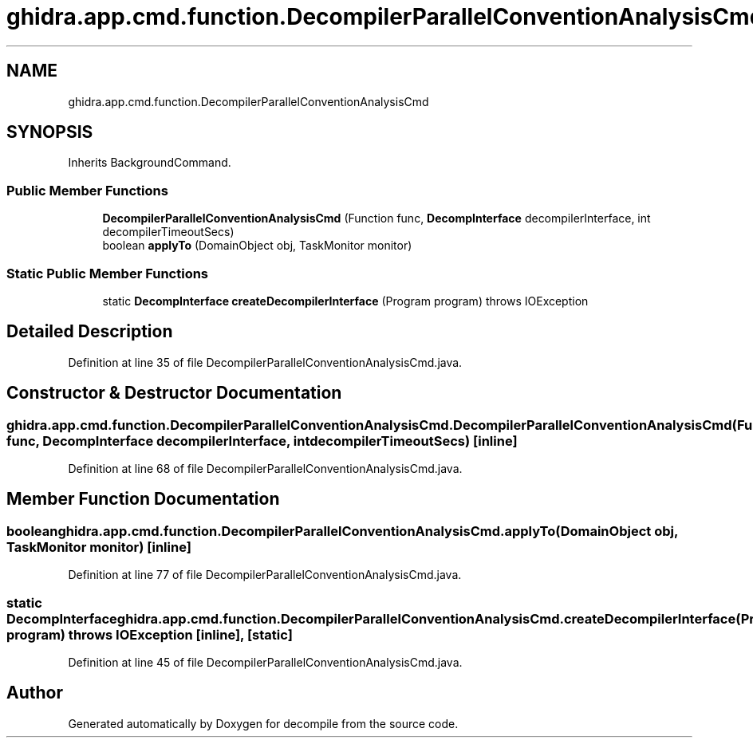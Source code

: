 .TH "ghidra.app.cmd.function.DecompilerParallelConventionAnalysisCmd" 3 "Sun Apr 14 2019" "decompile" \" -*- nroff -*-
.ad l
.nh
.SH NAME
ghidra.app.cmd.function.DecompilerParallelConventionAnalysisCmd
.SH SYNOPSIS
.br
.PP
.PP
Inherits BackgroundCommand\&.
.SS "Public Member Functions"

.in +1c
.ti -1c
.RI "\fBDecompilerParallelConventionAnalysisCmd\fP (Function func, \fBDecompInterface\fP decompilerInterface, int decompilerTimeoutSecs)"
.br
.ti -1c
.RI "boolean \fBapplyTo\fP (DomainObject obj, TaskMonitor monitor)"
.br
.in -1c
.SS "Static Public Member Functions"

.in +1c
.ti -1c
.RI "static \fBDecompInterface\fP \fBcreateDecompilerInterface\fP (Program program)  throws IOException "
.br
.in -1c
.SH "Detailed Description"
.PP 
Definition at line 35 of file DecompilerParallelConventionAnalysisCmd\&.java\&.
.SH "Constructor & Destructor Documentation"
.PP 
.SS "ghidra\&.app\&.cmd\&.function\&.DecompilerParallelConventionAnalysisCmd\&.DecompilerParallelConventionAnalysisCmd (Function func, \fBDecompInterface\fP decompilerInterface, int decompilerTimeoutSecs)\fC [inline]\fP"

.PP
Definition at line 68 of file DecompilerParallelConventionAnalysisCmd\&.java\&.
.SH "Member Function Documentation"
.PP 
.SS "boolean ghidra\&.app\&.cmd\&.function\&.DecompilerParallelConventionAnalysisCmd\&.applyTo (DomainObject obj, TaskMonitor monitor)\fC [inline]\fP"

.PP
Definition at line 77 of file DecompilerParallelConventionAnalysisCmd\&.java\&.
.SS "static \fBDecompInterface\fP ghidra\&.app\&.cmd\&.function\&.DecompilerParallelConventionAnalysisCmd\&.createDecompilerInterface (Program program) throws IOException\fC [inline]\fP, \fC [static]\fP"

.PP
Definition at line 45 of file DecompilerParallelConventionAnalysisCmd\&.java\&.

.SH "Author"
.PP 
Generated automatically by Doxygen for decompile from the source code\&.
